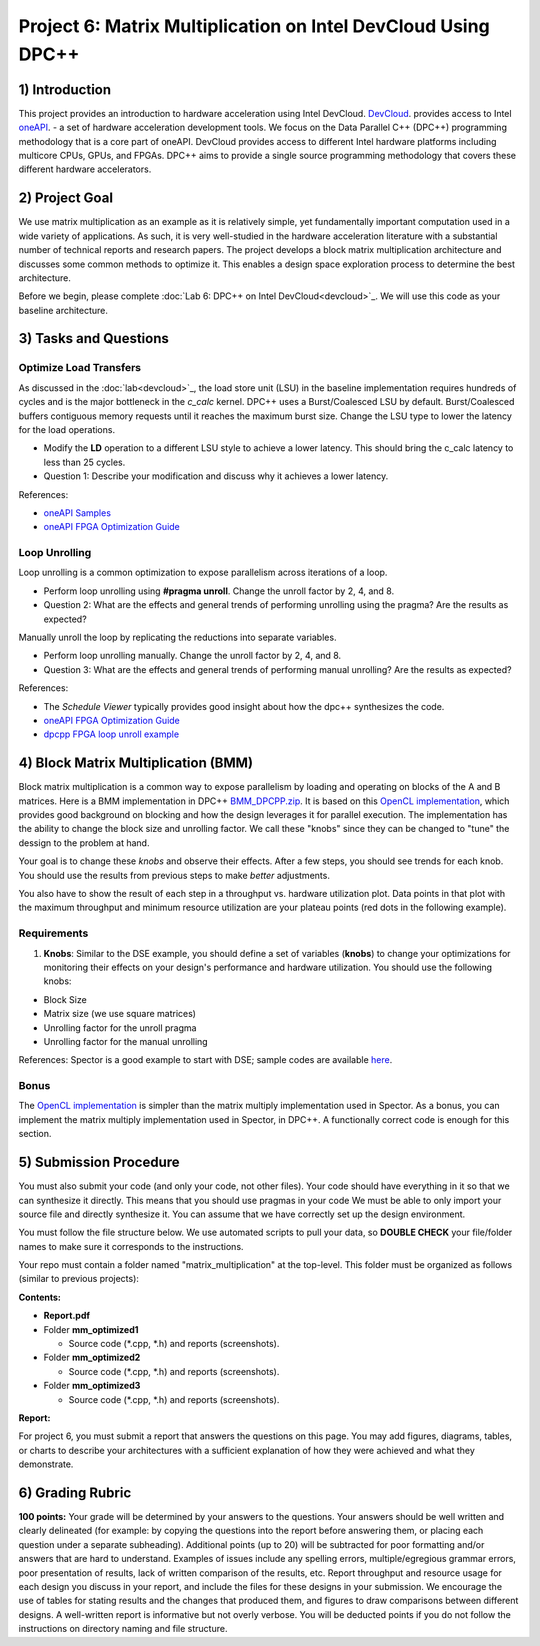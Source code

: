 .. OFDM_Receiver documentation master file, created by
   sphinx-quickstart on Sat Mar 23 13:02:50 2019.
   You can adapt this file completely to your liking, but it should at least
   contain the root `toctree` directive.

Project 6: Matrix Multiplication on Intel DevCloud Using DPC++
==============================

1) Introduction
---------------
This project provides an introduction to hardware acceleration using Intel DevCloud. `DevCloud <https://devcloud.intel.com/>`_. provides access to Intel `oneAPI <https://www.oneapi.com/>`_. - a set of hardware acceleration development tools. We focus on the Data Parallel C++ (DPC++) programming methodology that is a core part of oneAPI. DevCloud provides access to different Intel hardware platforms including multicore CPUs, GPUs, and FPGAs. DPC++ aims to provide a single source programming methodology that covers these different hardware accelerators. 

2) Project Goal
---------------

We use matrix multiplication as an example as it is relatively simple, yet fundamentally important computation used in a wide variety of applications. As such, it is very well-studied in the hardware acceleration literature with a substantial number of technical reports and research papers. The project develops a block matrix multiplication architecture and discusses some common methods to optimize it. This enables a design space exploration process to determine the best architecture.

Before we begin, please complete :doc:`Lab 6: DPC++ on Intel DevCloud<devcloud>`_. We will use this code as your baseline architecture.

3) Tasks and Questions
---------------------

Optimize Load Transfers
##########################

As discussed in the :doc:`lab<devcloud>`_, the load store unit (LSU) in the baseline implementation requires hundreds of cycles and is the major bottleneck in the *c_calc* kernel. DPC++ uses a Burst/Coalesced LSU by default. Burst/Coalesced buffers contiguous memory requests until it reaches the maximum burst size. Change the LSU type to lower the latency for the load operations.

* Modify the **LD** operation to a different LSU style to achieve a lower latency. This should bring the c_calc latency to less than 25 cycles.

* Question 1: Describe your modification and discuss why it achieves a lower latency.

References:  

* `oneAPI Samples <https://github.com/oneapi-src/oneAPI-samples>`_

* `oneAPI FPGA Optimization Guide <https://software.intel.com/content/www/us/en/develop/documentation/oneapi-fpga-optimization-guide/top.html>`_

Loop Unrolling
#################

Loop unrolling is a common optimization to expose parallelism across iterations of a loop.

* Perform loop unrolling using **#pragma unroll**. Change the unroll factor by 2, 4, and 8.

* Question 2: What are the effects and general trends of performing unrolling using the pragma? Are the results as expected?

Manually unroll the loop by replicating the reductions into separate variables. 

* Perform loop unrolling manually. Change the unroll factor by 2, 4, and 8.

* Question 3: What are the effects and general trends of performing manual unrolling? Are the results as expected?

References: 

* The *Schedule Viewer* typically provides good insight about how the dpc++ synthesizes the code.

* `oneAPI FPGA Optimization Guide <https://software.intel.com/content/www/us/en/develop/documentation/oneapi-fpga-optimization-guide/top.html>`_

* `dpcpp FPGA loop unroll example <https://github.com/oneapi-src/oneAPI-samples/tree/master/DirectProgramming/DPC++FPGA/Tutorials/Features/loop_unroll>`_

4) Block Matrix Multiplication (BMM)
------------------------------------

Block matrix multiplication is a common way to expose parallelism by loading and operating on blocks of the A and B matrices. Here is a BMM implementation in DPC++ `BMM_DPCPP.zip <https://bitbucket.org/akhodamoradiUCSD/237c_draft/downloads/BMM_DPCPP.zip>`_. It is based on this `OpenCL implementation <https://www.intel.com/content/www/us/en/programmable/support/support-resources/design-examples/design-software/opencl/matrix-multiplication.html>`_, which provides good background on blocking and how the design leverages it for parallel execution. The implementation has the ability to change the block size and unrolling factor. We call these "knobs" since they can be changed to "tune" the dessign to the problem at hand.

Your goal is to change these *knobs* and observe their effects. After a few steps, you should see trends for each knob. You should use the results from previous steps to make *better* adjustments.

You also have to show the result of each step in a throughput vs. hardware utilization plot. Data points in that plot with the maximum throughput and minimum resource utilization are your plateau points (red dots in the following example).

.. image :: https://bitbucket.org/repo/gjdo4X/images/701572354-mm.png

Requirements
###############

1. **Knobs**: Similar to the DSE example, you should define a set of variables (**knobs**) to change your optimizations for monitoring their effects on your design's performance and hardware utilization. You should use the following knobs:

* Block Size

* Matrix size (we use square matrices)

* Unrolling factor for the unroll pragma

* Unrolling factor for the manual unrolling

References: Spector is a good example to start with DSE; sample codes are available `here <https://github.com/KastnerRG/spector/tree/master/mm>`_.

Bonus
########

The `OpenCL implementation <https://www.intel.com/content/www/us/en/programmable/support/support-resources/design-examples/design-software/opencl/matrix-multiplication.html>`_ is simpler than the matrix multiply implementation used in Spector. As a bonus, you can implement the matrix multiply implementation used in Spector, in DPC++. A functionally correct code is enough for this section.

5) Submission Procedure
-----------------------

You must also submit your code (and only your code, not other files). Your code should have everything in it so that we can synthesize it directly. This means that you should use pragmas in your code We must be able to only import your source file and directly synthesize it. You can assume that we have correctly set up the design environment. 

You must follow the file structure below. We use automated scripts to pull your data, so **DOUBLE CHECK** your file/folder names to make sure it corresponds to the instructions.

Your repo must contain a folder named "matrix_multiplication" at the top-level. This folder must be organized as follows (similar to previous projects):

**Contents:**

* **Report.pdf**

* Folder **mm_optimized1**

  - Source code (*.cpp, *.h) and reports (screenshots).
  
* Folder **mm_optimized2**

  - Source code (*.cpp, *.h) and reports (screenshots).
  
* Folder **mm_optimized3**

  - Source code (*.cpp, *.h) and reports (screenshots).


**Report:**

For project 6, you must submit a report that answers the questions on this page. You may add figures, diagrams, tables, or charts to describe your architectures with a sufficient explanation of how they were achieved and what they demonstrate.

6) Grading Rubric
-----------

**100 points:** Your grade will be determined by your answers to the questions. Your answers should be well written and clearly delineated (for example: by copying the questions into the report before answering them, or placing each question under a separate subheading). Additional points (up to 20) will be subtracted for poor formatting and/or answers that are hard to understand. Examples of issues include any spelling errors, multiple/egregious grammar errors, poor presentation of results, lack of written comparison of the results, etc. Report throughput and resource usage for each design you discuss in your report, and include the files for these designs in your submission. We encourage the use of tables for stating results and the changes that produced them, and figures to draw comparisons between different designs. A well-written report is informative but not overly verbose. You will be deducted points if you do not follow the instructions on directory naming and file structure.

